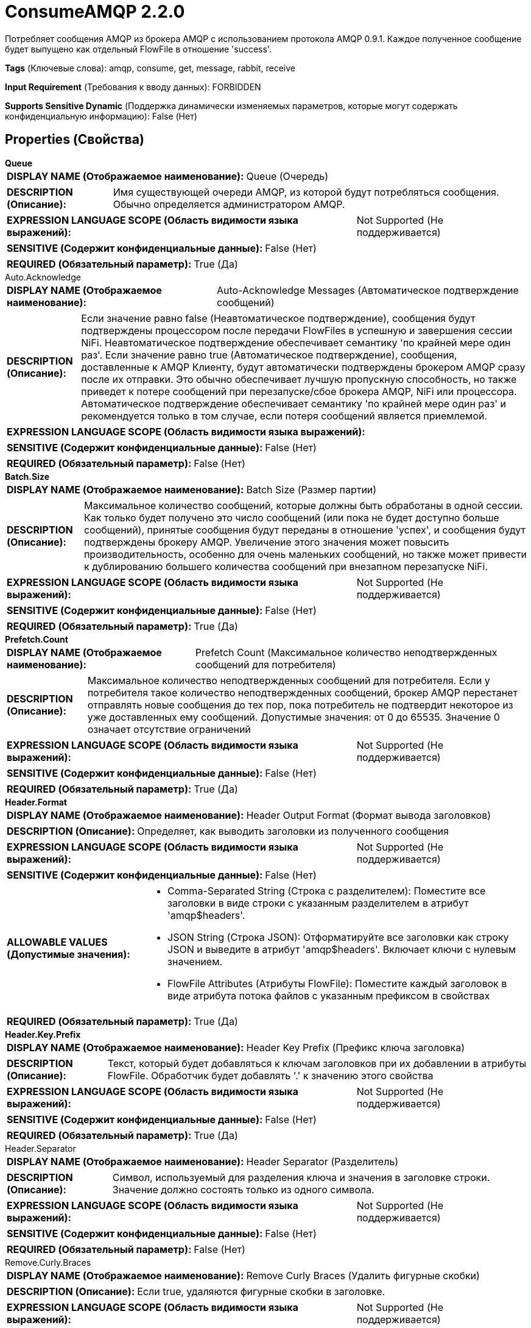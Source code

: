 = ConsumeAMQP 2.2.0

Потребляет сообщения AMQP из брокера AMQP с использованием протокола AMQP 0.9.1. Каждое полученное сообщение будет выпущено как отдельный FlowFile в отношение 'success'.

[horizontal]
*Tags* (Ключевые слова):
amqp, consume, get, message, rabbit, receive
[horizontal]
*Input Requirement* (Требования к вводу данных):
FORBIDDEN
[horizontal]
*Supports Sensitive Dynamic* (Поддержка динамически изменяемых параметров, которые могут содержать конфиденциальную информацию):
 False (Нет) 



== Properties (Свойства)


.*Queue*
************************************************
[horizontal]
*DISPLAY NAME (Отображаемое наименование):*:: Queue (Очередь)

[horizontal]
*DESCRIPTION (Описание):*:: Имя существующей очереди AMQP, из которой будут потребляться сообщения. Обычно определяется администратором AMQP. 


[horizontal]
*EXPRESSION LANGUAGE SCOPE (Область видимости языка выражений):*:: Not Supported (Не поддерживается)
[horizontal]
*SENSITIVE (Содержит конфиденциальные данные):*::  False (Нет) 

[horizontal]
*REQUIRED (Обязательный параметр):*::  True (Да) 
************************************************
.Auto.Acknowledge
************************************************
[horizontal]
*DISPLAY NAME (Отображаемое наименование):*:: Auto-Acknowledge Messages (Автоматическое подтверждение сообщений)

[horizontal]
*DESCRIPTION (Описание):*:: Если значение равно false (Неавтоматическое подтверждение), сообщения будут подтверждены процессором после передачи FlowFiles в успешную и завершения сессии NiFi. Неавтоматическое подтверждение обеспечивает семантику 'по крайней мере один раз'. Если значение равно true (Автоматическое подтверждение), сообщения, доставленные к AMQP Клиенту, будут автоматически подтверждены брокером AMQP сразу после их отправки. Это обычно обеспечивает лучшую пропускную способность, но также приведет к потере сообщений при перезапуске/сбое брокера AMQP, NiFi или процессора. Автоматическое подтверждение обеспечивает семантику 'по крайней мере один раз' и рекомендуется только в том случае, если потеря сообщений является приемлемой.


[horizontal]
*EXPRESSION LANGUAGE SCOPE (Область видимости языка выражений):*:: 
[horizontal]
*SENSITIVE (Содержит конфиденциальные данные):*::  False (Нет) 

[horizontal]
*REQUIRED (Обязательный параметр):*::  False (Нет) 
************************************************
.*Batch.Size*
************************************************
[horizontal]
*DISPLAY NAME (Отображаемое наименование):*:: Batch Size (Размер партии)

[horizontal]
*DESCRIPTION (Описание):*:: Максимальное количество сообщений, которые должны быть обработаны в одной сессии. Как только будет получено это число сообщений (или пока не будет доступно больше сообщений), принятые сообщения будут переданы в отношение 'успех', и сообщения будут подтверждены брокеру AMQP. Увеличение этого значения может повысить производительность, особенно для очень маленьких сообщений, но также может привести к дублированию большего количества сообщений при внезапном перезапуске NiFi.


[horizontal]
*EXPRESSION LANGUAGE SCOPE (Область видимости языка выражений):*:: Not Supported (Не поддерживается)
[horizontal]
*SENSITIVE (Содержит конфиденциальные данные):*::  False (Нет) 

[horizontal]
*REQUIRED (Обязательный параметр):*::  True (Да) 
************************************************
.*Prefetch.Count*
************************************************
[horizontal]
*DISPLAY NAME (Отображаемое наименование):*:: Prefetch Count (Максимальное количество неподтвержденных сообщений для потребителя)

[horizontal]
*DESCRIPTION (Описание):*:: Максимальное количество неподтвержденных сообщений для потребителя. Если у потребителя такое количество неподтвержденных сообщений, брокер AMQP перестанет отправлять новые сообщения до тех пор, пока потребитель не подтвердит некоторое из уже доставленных ему сообщений. Допустимые значения: от 0 до 65535. Значение 0 означает отсутствие ограничений


[horizontal]
*EXPRESSION LANGUAGE SCOPE (Область видимости языка выражений):*:: Not Supported (Не поддерживается)
[horizontal]
*SENSITIVE (Содержит конфиденциальные данные):*::  False (Нет) 

[horizontal]
*REQUIRED (Обязательный параметр):*::  True (Да) 
************************************************
.*Header.Format*
************************************************
[horizontal]
*DISPLAY NAME (Отображаемое наименование):*:: Header Output Format (Формат вывода заголовков)

[horizontal]
*DESCRIPTION (Описание):*:: Определяет, как выводить заголовки из полученного сообщения


[horizontal]
*EXPRESSION LANGUAGE SCOPE (Область видимости языка выражений):*:: Not Supported (Не поддерживается)
[horizontal]
*SENSITIVE (Содержит конфиденциальные данные):*::  False (Нет) 

[horizontal]
*ALLOWABLE VALUES (Допустимые значения):*::

* Comma-Separated String (Строка с разделителем): Поместите все заголовки в виде строки с указанным разделителем в атрибут 'amqp$headers'. 

* JSON String (Строка JSON): Отформатируйте все заголовки как строку JSON и выведите в атрибут 'amqp$headers'. Включает ключи с нулевым значением. 

* FlowFile Attributes (Атрибуты FlowFile): Поместите каждый заголовок в виде атрибута потока файлов с указанным префиксом в свойствах 


[horizontal]
*REQUIRED (Обязательный параметр):*::  True (Да) 
************************************************
.*Header.Key.Prefix*
************************************************
[horizontal]
*DISPLAY NAME (Отображаемое наименование):*:: Header Key Prefix (Префикс ключа заголовка)

[horizontal]
*DESCRIPTION (Описание):*:: Текст, который будет добавляться к ключам заголовков при их добавлении в атрибуты FlowFile. Обработчик будет добавлять '.' к значению этого свойства


[horizontal]
*EXPRESSION LANGUAGE SCOPE (Область видимости языка выражений):*:: Not Supported (Не поддерживается)
[horizontal]
*SENSITIVE (Содержит конфиденциальные данные):*::  False (Нет) 

[horizontal]
*REQUIRED (Обязательный параметр):*::  True (Да) 
************************************************
.Header.Separator
************************************************
[horizontal]
*DISPLAY NAME (Отображаемое наименование):*:: Header Separator (Разделитель)

[horizontal]
*DESCRIPTION (Описание):*:: Символ, используемый для разделения ключа и значения в заголовке строки. Значение должно состоять только из одного символа.


[horizontal]
*EXPRESSION LANGUAGE SCOPE (Область видимости языка выражений):*:: Not Supported (Не поддерживается)
[horizontal]
*SENSITIVE (Содержит конфиденциальные данные):*::  False (Нет) 

[horizontal]
*REQUIRED (Обязательный параметр):*::  False (Нет) 
************************************************
.Remove.Curly.Braces
************************************************
[horizontal]
*DISPLAY NAME (Отображаемое наименование):*:: Remove Curly Braces (Удалить фигурные скобки)

[horizontal]
*DESCRIPTION (Описание):*:: Если true, удаляются фигурные скобки в заголовке.


[horizontal]
*EXPRESSION LANGUAGE SCOPE (Область видимости языка выражений):*:: Not Supported (Не поддерживается)
[horizontal]
*SENSITIVE (Содержит конфиденциальные данные):*::  False (Нет) 

[horizontal]
*ALLOWABLE VALUES (Допустимые значения):*::

* True

* False


[horizontal]
*REQUIRED (Обязательный параметр):*::  False (Нет) 
************************************************
.Brokers
************************************************
[horizontal]
*DISPLAY NAME (Отображаемое наименование):*:: Brokers (брокеры)

[horizontal]
*DESCRIPTION (Описание):*:: Список, разделенный запятыми известных AMQP брокеров в формате <хост>:<порт> (например, localhost:5672). Если это установлено, игнорируются Имя хоста и Порт. Включайте только хосты из одного AMQP кластера.


[horizontal]
*EXPRESSION LANGUAGE SCOPE (Область видимости языка выражений):*:: Environment variables defined at JVM level and system properties (Переменные окружения, определенные на уровне JVM и системных свойств)
[horizontal]
*SENSITIVE (Содержит конфиденциальные данные):*::  False (Нет) 

[horizontal]
*REQUIRED (Обязательный параметр):*::  False (Нет) 
************************************************
.Host Name
************************************************
[horizontal]
*DISPLAY NAME (Отображаемое наименование):*:: Host Name (Имя хоста)

[horizontal]
*DESCRIPTION (Описание):*:: Сетевой адрес брокера AMQP (например, localhost). Если установлены Brokers, то это свойство игнорируется.


[horizontal]
*EXPRESSION LANGUAGE SCOPE (Область видимости языка выражений):*:: Environment variables defined at JVM level and system properties (Переменные окружения, определенные на уровне JVM и системных свойств)
[horizontal]
*SENSITIVE (Содержит конфиденциальные данные):*::  False (Нет) 

[horizontal]
*REQUIRED (Обязательный параметр):*::  False (Нет) 
************************************************
.Port
************************************************
[horizontal]
*DISPLAY NAME (Отображаемое наименование):*:: Port (Порт)

[horizontal]
*DESCRIPTION (Описание):*:: Числовой идентификатор порта брокера AMQP (например, 5671). Если установлены брокеры, то это свойство игнорируется.


[horizontal]
*EXPRESSION LANGUAGE SCOPE (Область видимости языка выражений):*:: Environment variables defined at JVM level and system properties (Переменные окружения, определенные на уровне JVM и системных свойств)
[horizontal]
*SENSITIVE (Содержит конфиденциальные данные):*::  False (Нет) 

[horizontal]
*REQUIRED (Обязательный параметр):*::  False (Нет) 
************************************************
.Virtual Host
************************************************
[horizontal]
*DISPLAY NAME (Отображаемое наименование):*:: Virtual Host (Виртуальный узел)

[horizontal]
*DESCRIPTION (Описание):*:: Имя виртуального узла, которое сегментирует AMQP систему для повышения безопасности.


[horizontal]
*EXPRESSION LANGUAGE SCOPE (Область видимости языка выражений):*:: Environment variables defined at JVM level and system properties (Переменные окружения, определенные на уровне JVM и системных свойств)
[horizontal]
*SENSITIVE (Содержит конфиденциальные данные):*::  False (Нет) 

[horizontal]
*REQUIRED (Обязательный параметр):*::  False (Нет) 
************************************************
.User Name
************************************************
[horizontal]
*DISPLAY NAME (Отображаемое наименование):*:: User Name (Имя пользователя)

[horizontal]
*DESCRIPTION (Описание):*:: User Name используется для аутентификации и авторизации.


[horizontal]
*EXPRESSION LANGUAGE SCOPE (Область видимости языка выражений):*:: Environment variables defined at JVM level and system properties (Переменные окружения, определенные на уровне JVM и системных свойств)
[horizontal]
*SENSITIVE (Содержит конфиденциальные данные):*::  False (Нет) 

[horizontal]
*REQUIRED (Обязательный параметр):*::  False (Нет) 
************************************************
.Password
************************************************
[horizontal]
*DISPLAY NAME (Отображаемое наименование):*:: Password (Пароль)

[horizontal]
*DESCRIPTION (Описание):*:: Пароль, используемый для аутентификации и авторизации.


[horizontal]
*EXPRESSION LANGUAGE SCOPE (Область видимости языка выражений):*:: Not Supported (Не поддерживается)
[horizontal]
*SENSITIVE (Содержит конфиденциальные данные):*::  True (Да) 

[horizontal]
*REQUIRED (Обязательный параметр):*::  False (Нет) 
************************************************
.*Amqp Version*
************************************************
[horizontal]
*DISPLAY NAME (Отображаемое наименование):*:: AMQP Version (Версия AMQP)

[horizontal]
*DESCRIPTION (Описание):*:: Версия AMQP. В настоящее время поддерживается только версия AMQP v0.9.1.


[horizontal]
*EXPRESSION LANGUAGE SCOPE (Область видимости языка выражений):*:: Not Supported (Не поддерживается)
[horizontal]
*SENSITIVE (Содержит конфиденциальные данные):*::  False (Нет) 

[horizontal]
*ALLOWABLE VALUES (Допустимые значения):*::

* 0.9.1 (Версия 0.9.1)


[horizontal]
*REQUIRED (Обязательный параметр):*::  True (Да) 
************************************************
.Ssl-Context-Service
************************************************
[horizontal]
*DISPLAY NAME (Отображаемое наименование):*:: SSL Context Service (SSL Контекст Сервис)

[horizontal]
*DESCRIPTION (Описание):*:: The SSL Context Service used to provide client certificate information for TLS/SSL connections. (Сервис контекста SSL, используемый для предоставления информации о клиентских сертификатах для подключений TLS/SSL.)


[horizontal]
*EXPRESSION LANGUAGE SCOPE (Область видимости языка выражений):*:: Not Supported (Не поддерживается)
[horizontal]
*SENSITIVE (Содержит конфиденциальные данные):*::  False (Нет) 

[horizontal]
*REQUIRED (Обязательный параметр):*::  False (Нет) 
************************************************
.Cert-Authentication
************************************************
[horizontal]
*DISPLAY NAME (Отображаемое наименование):*:: Use Client Certificate Authentication (Использовать аутентификацию с помощью сертификата клиента)

[horizontal]
*DESCRIPTION (Описание):*:: Authenticate using the SSL certificate rather than user name/password.


[horizontal]
*EXPRESSION LANGUAGE SCOPE (Область видимости языка выражений):*:: Not Supported (Не поддерживается)
[horizontal]
*SENSITIVE (Содержит конфиденциальные данные):*::  False (Нет) 

[horizontal]
*ALLOWABLE VALUES (Допустимые значения):*::

* true

* false


[horizontal]
*REQUIRED (Обязательный параметр):*::  False (Нет) 
************************************************










=== Relationships (Связи)

[cols="1a,2a",options="header",]
|===
|Наименование |Описание

|`success`
|Все FlowFiles, полученные из очереди AMQP, направляются в это отношение

|===





=== Writes Attributes (Записываемые атрибуты)

[cols="1a,2a",options="header",]
|===
|Наименование |Описание

|`amqp$appId`
|Поле идентификатора приложения из AMQP Message

|`amqp$contentEncoding`
|Кодировка содержимого, отчетнуя в AMQP Message

|`amqp$contentType`
|Тип контента, отчетный в AMQP Message

|`amqp$headers`
|Заголовки, присутствующие в сообщении AMQP. Добавляются только если процессор настроен для вывода этого атрибута.

|`<Header Key Prefix>.<attribute>`
|Каждый заголовок сообщения будет вставлен с именем этого атрибута, если процессор настроен для вывода заголовков в виде атрибутов

|`amqp$deliveryMode`
|Числовой индикатор режима доставки сообщения

|`amqp$priority`
|Приоритет сообщения

|`amqp$correlationId`
|Идентификатор корреляции в сообщении

|`amqp$replyTo`
|Значение поля Reply-To в сообщении

|`amqp$expiration`
|Срок действия сообщения

|`amqp$messageId`
|Уникальный ID сообщения

|`amqp$timestamp`
|Метка времени сообщения, в миллисекундах с эпохи

|`amqp$type`
|Тип сообщения

|`amqp$userId`
|Идентификатор пользователя

|`amqp$clusterId`
|Идентификатор кластера AMQP

|`amqp$routingKey`
|Маршрутизационный ключ сообщения AMQP

|`amqp$exchange`
|Обмен, из которого получено сообщение AMQP

|===







